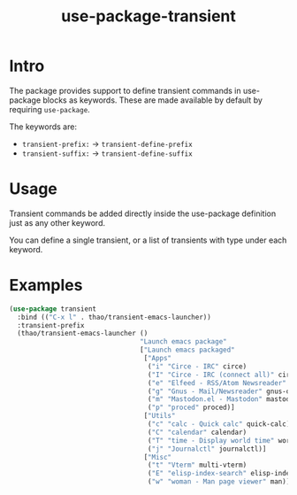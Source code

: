 #+TITLE: use-package-transient
* Intro
  :PROPERTIES:
  :CREATED:  [2024-10-04 Fri 09:21]
  :END:

  The package provides support to define transient commands in use-package
  blocks as keywords. These are made available by default by requiring
  ~use-package~.

  The keywords are:
  - ~transient-prefix:~ -> ~transient-define-prefix~
  - ~transient-suffix:~ -> ~transient-define-suffix~

* Usage
  :PROPERTIES:
  :CREATED:  [2024-10-04 Fri 09:23]
  :END:

  Transient commands be added directly inside the use-package definition
  just as any other keyword.

  You can define a single transient, or a list of transients with type
  under each keyword.

* Examples
  :PROPERTIES:
  :CREATED:  [2024-10-04 Fri 09:32]
  :END:

  #+begin_src emacs-lisp
  (use-package transient
    :bind (("C-x l" . thao/transient-emacs-launcher))
    :transient-prefix
    (thao/transient-emacs-launcher ()
                                   "Launch emacs package"
                                   ["Launch emacs packaged"
                                    ["Apps"
                                     ("i" "Circe - IRC" circe)
                                     ("I" "Circe - IRC (connect all)" circe-connect-all)
                                     ("e" "Elfeed - RSS/Atom Newsreader" elfeed-summary)
                                     ("g" "Gnus - Mail/Newsreader" gnus-other-frame)
                                     ("m" "Mastodon.el - Mastodon" mastodon)
                                     ("p" "proced" proced)]
                                    ["Utils"
                                     ("c" "calc - Quick calc" quick-calc)
                                     ("C" "calendar" calendar)
                                     ("T" "time - Display world time" world-clock)
                                     ("j" "Journalctl" journalctl)]
                                    ["Misc"
                                     ("t" "Vterm" multi-vterm)
                                     ("E" "elisp-index-search" elisp-index-search)
                                     ("w" "woman - Man page viewer" man)]]))
  #+end_src
